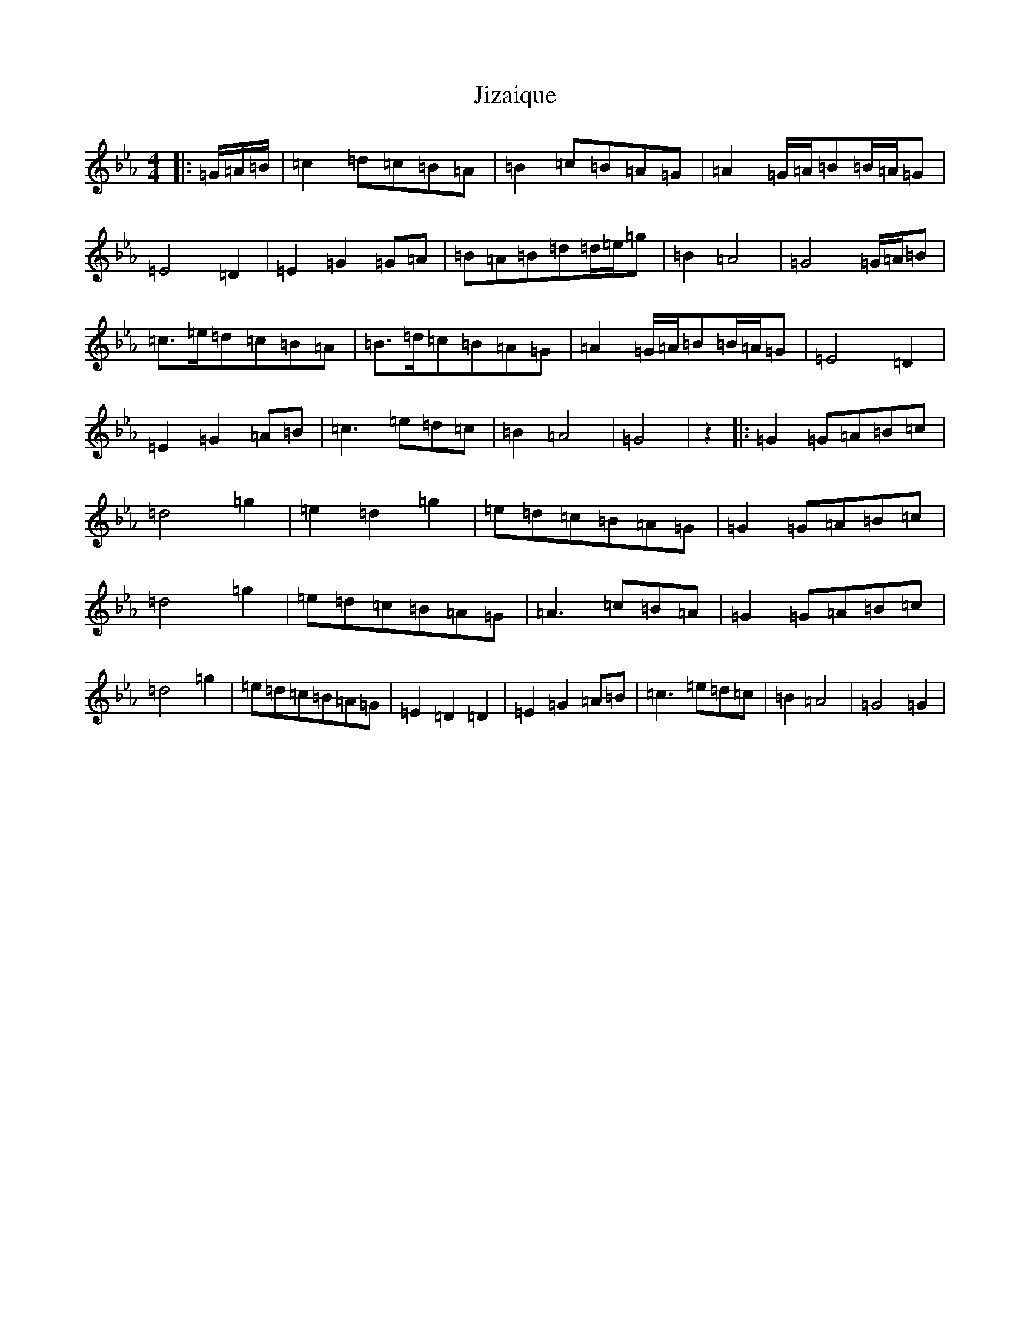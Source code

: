 X: 19809
T: Jizaique
S: https://thesession.org/tunes/1089#setting1089
Z: A minor
R: reel
M: 4/4
L: 1/8
K: C minor
|:=G/2=A/2=B/2|=c2=d=c=B=A|=B2=c=B=A=G|=A2=G/2=A/2=B=B/2=A/2=G|=E4=D2|=E2=G2=G=A|=B=A=B=d=d/2=e/2=g|=B2=A4|=G4=G/2=A/2=B|=c>=e=d=c=B=A|=B>=d=c=B=A=G|=A2=G/2=A/2=B=B/2=A/2=G|=E4=D2|=E2=G2=A=B|=c3=e=d=c|=B2=A4|=G4|z2|:=G2=G=A=B=c|=d4=g2|=e2=d2=g2|=e=d=c=B=A=G|=G2=G=A=B=c|=d4=g2|=e=d=c=B=A=G|=A3=c=B=A|=G2=G=A=B=c|=d4=g2|=e=d=c=B=A=G|=E2=D2=D2|=E2=G2=A=B|=c3=e=d=c|=B2=A4|=G4=G2|